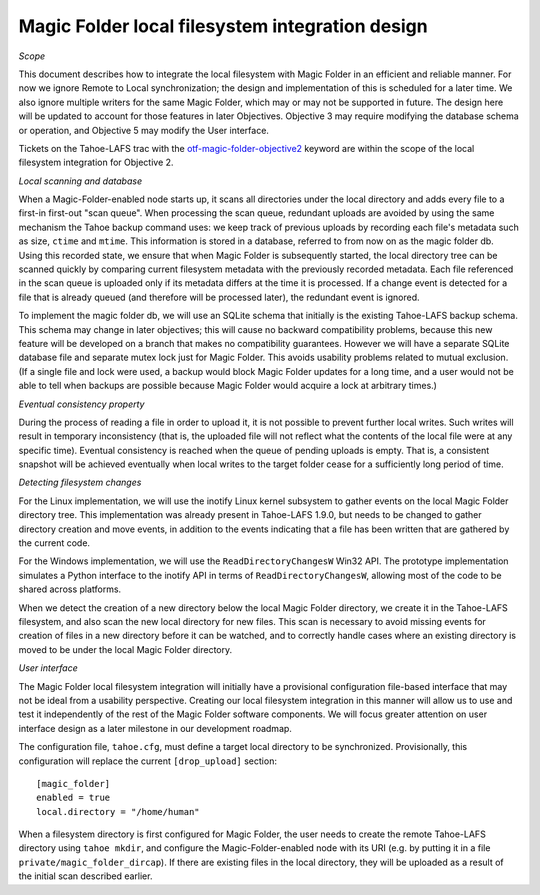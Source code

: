 Magic Folder local filesystem integration design
================================================

*Scope*

This document describes how to integrate the local filesystem with Magic
Folder in an efficient and reliable manner. For now we ignore Remote to
Local synchronization; the design and implementation of this is scheduled
for a later time. We also ignore multiple writers for the same Magic
Folder, which may or may not be supported in future. The design here will
be updated to account for those features in later Objectives. Objective 3
may require modifying the database schema or operation, and Objective 5
may modify the User interface.

Tickets on the Tahoe-LAFS trac with the `otf-magic-folder-objective2`_
keyword are within the scope of the local filesystem integration for
Objective 2.

.. _otf-magic-folder-objective2: https://tahoe-lafs.org/trac/tahoe-lafs/query?status=!closed&keywords=~otf-magic-folder-objective2

*Local scanning and database*

When a Magic-Folder-enabled node starts up, it scans all directories
under the local directory and adds every file to a first-in first-out
"scan queue". When processing the scan queue, redundant uploads are
avoided by using the same mechanism the Tahoe backup command uses: we
keep track of previous uploads by recording each file's metadata such as
size, ``ctime`` and ``mtime``. This information is stored in a database,
referred to from now on as the magic folder db. Using this recorded
state, we ensure that when Magic Folder is subsequently started, the
local directory tree can be scanned quickly by comparing current
filesystem metadata with the previously recorded metadata. Each file
referenced in the scan queue is uploaded only if its metadata differs at
the time it is processed. If a change event is detected for a file that
is already queued (and therefore will be processed later), the redundant
event is ignored.

To implement the magic folder db, we will use an SQLite schema that
initially is the existing Tahoe-LAFS backup schema. This schema may
change in later objectives; this will cause no backward compatibility
problems, because this new feature will be developed on a branch that
makes no compatibility guarantees. However we will have a separate SQLite
database file and separate mutex lock just for Magic Folder. This avoids
usability problems related to mutual exclusion. (If a single file and
lock were used, a backup would block Magic Folder updates for a long
time, and a user would not be able to tell when backups are possible
because Magic Folder would acquire a lock at arbitrary times.)


*Eventual consistency property*

During the process of reading a file in order to upload it, it is not
possible to prevent further local writes. Such writes will result in
temporary inconsistency (that is, the uploaded file will not reflect
what the contents of the local file were at any specific time). Eventual
consistency is reached when the queue of pending uploads is empty. That
is, a consistent snapshot will be achieved eventually when local writes
to the target folder cease for a sufficiently long period of time.


*Detecting filesystem changes*

For the Linux implementation, we will use the inotify Linux kernel
subsystem to gather events on the local Magic Folder directory tree. This
implementation was already present in Tahoe-LAFS 1.9.0, but needs to be
changed to gather directory creation and move events, in addition to the
events indicating that a file has been written that are gathered by the
current code.

For the Windows implementation, we will use the ``ReadDirectoryChangesW``
Win32 API. The prototype implementation simulates a Python interface to
the inotify API in terms of ``ReadDirectoryChangesW``, allowing most of
the code to be shared across platforms.

When we detect the creation of a new directory below the local Magic
Folder directory, we create it in the Tahoe-LAFS filesystem, and also
scan the new local directory for new files. This scan is necessary to
avoid missing events for creation of files in a new directory before it
can be watched, and to correctly handle cases where an existing directory
is moved to be under the local Magic Folder directory.


*User interface*

The Magic Folder local filesystem integration will initially have a
provisional configuration file-based interface that may not be ideal from
a usability perspective. Creating our local filesystem integration in
this manner will allow us to use and test it independently of the rest of
the Magic Folder software components. We will focus greater attention on
user interface design as a later milestone in our development roadmap.

The configuration file, ``tahoe.cfg``, must define a target local
directory to be synchronized. Provisionally, this configuration will
replace the current ``[drop_upload]`` section::

 [magic_folder]
 enabled = true
 local.directory = "/home/human"

When a filesystem directory is first configured for Magic Folder, the user
needs to create the remote Tahoe-LAFS directory using ``tahoe mkdir``,
and configure the Magic-Folder-enabled node with its URI (e.g. by putting
it in a file ``private/magic_folder_dircap``). If there are existing
files in the local directory, they will be uploaded as a result of the
initial scan described earlier.


